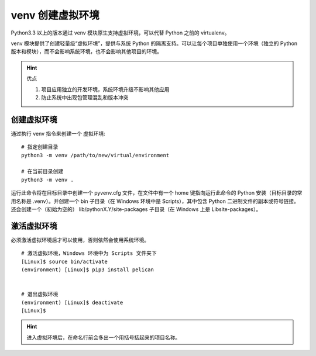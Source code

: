 venv  创建虚拟环境
####################################

Python3.3 以上的版本通过 venv 模块原生支持虚拟环境，可以代替 Python 之前的 virtualenv。

venv 模块提供了创建轻量级“虚拟环境”，提供与系统 Python 的隔离支持。可以让每个项目单独使用一个环境（独立的 Python 版本和模块），而不会影响系统环境，也不会影响其他项目的环境。

.. hint:: 优点

    1. 项目应用独立的开发环境，系统环境升级不影响其他应用
    2. 防止系统中出现包管理混乱和版本冲突


创建虚拟环境
************************************

通过执行 venv 指令来创建一个 虚拟环境:

.. highlight:: none

::

    # 指定创建目录
    python3 -m venv /path/to/new/virtual/environment

    # 在当前目录创建
    python3 -m venv .


运行此命令将在目标目录中创建一个 pyvenv.cfg 文件，在文件中有一个 home 键指向运行此命令的 Python 安装（目标目录的常用名称是 .venv）。并创建一个 bin 子目录（在 Windows 环境中是 Scripts），其中包含 Python 二进制文件的副本或符号链接。还会创建一个（初始为空的） lib/pythonX.Y/site-packages 子目录（在 Windows 上是 Lib\site-packages）。


激活虚拟环境
************************************

必须激活虚拟环境后才可以使用，否则依然会使用系统环境。

::

    # 激活虚拟环境，Windows 环境中为 Scripts 文件夹下
    [Linux]$ source bin/activate
    (environment) [Linux]$ pip3 install pelican


    # 退出虚拟环境
    (environment) [Linux]$ deactivate 
    [Linux]$ 


.. hint::

    进入虚拟环境后，在命名行前会多出一个用括号括起来的项目名称。
